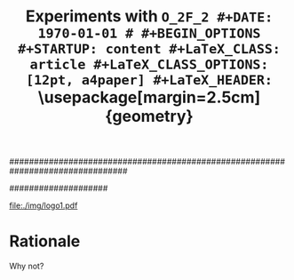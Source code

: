 ################################################################################
#+TITLE: \Huge \bf Experiments with  \tt O_{2}F_{2}
#+DATE: \today
#
#+BEGIN_OPTIONS
#+STARTUP: content
#+LaTeX_CLASS: article
#+LaTeX_CLASS_OPTIONS: [12pt, a4paper]
#+LaTeX_HEADER: \usepackage[margin=2.5cm]{geometry}
#+LaTeX_HEADER: \usepackage{amsmath}
#+OPTIONS: tags:nil todo:nil toc:nil
#+END_OPTIONS
####################

#+latex: \thispagestyle{empty}

#+latex: \vfill
#+begin_center
#+attr_latex: scale=1.5
[[file:./img/logo1.pdf]]
#+end_center
#+latex: \vfill
#+latex: \vfill

#+latex: \pagebreak
#+latex: \tableofcontents

#+latex: \pagebreak
* Rationale
Why not?
